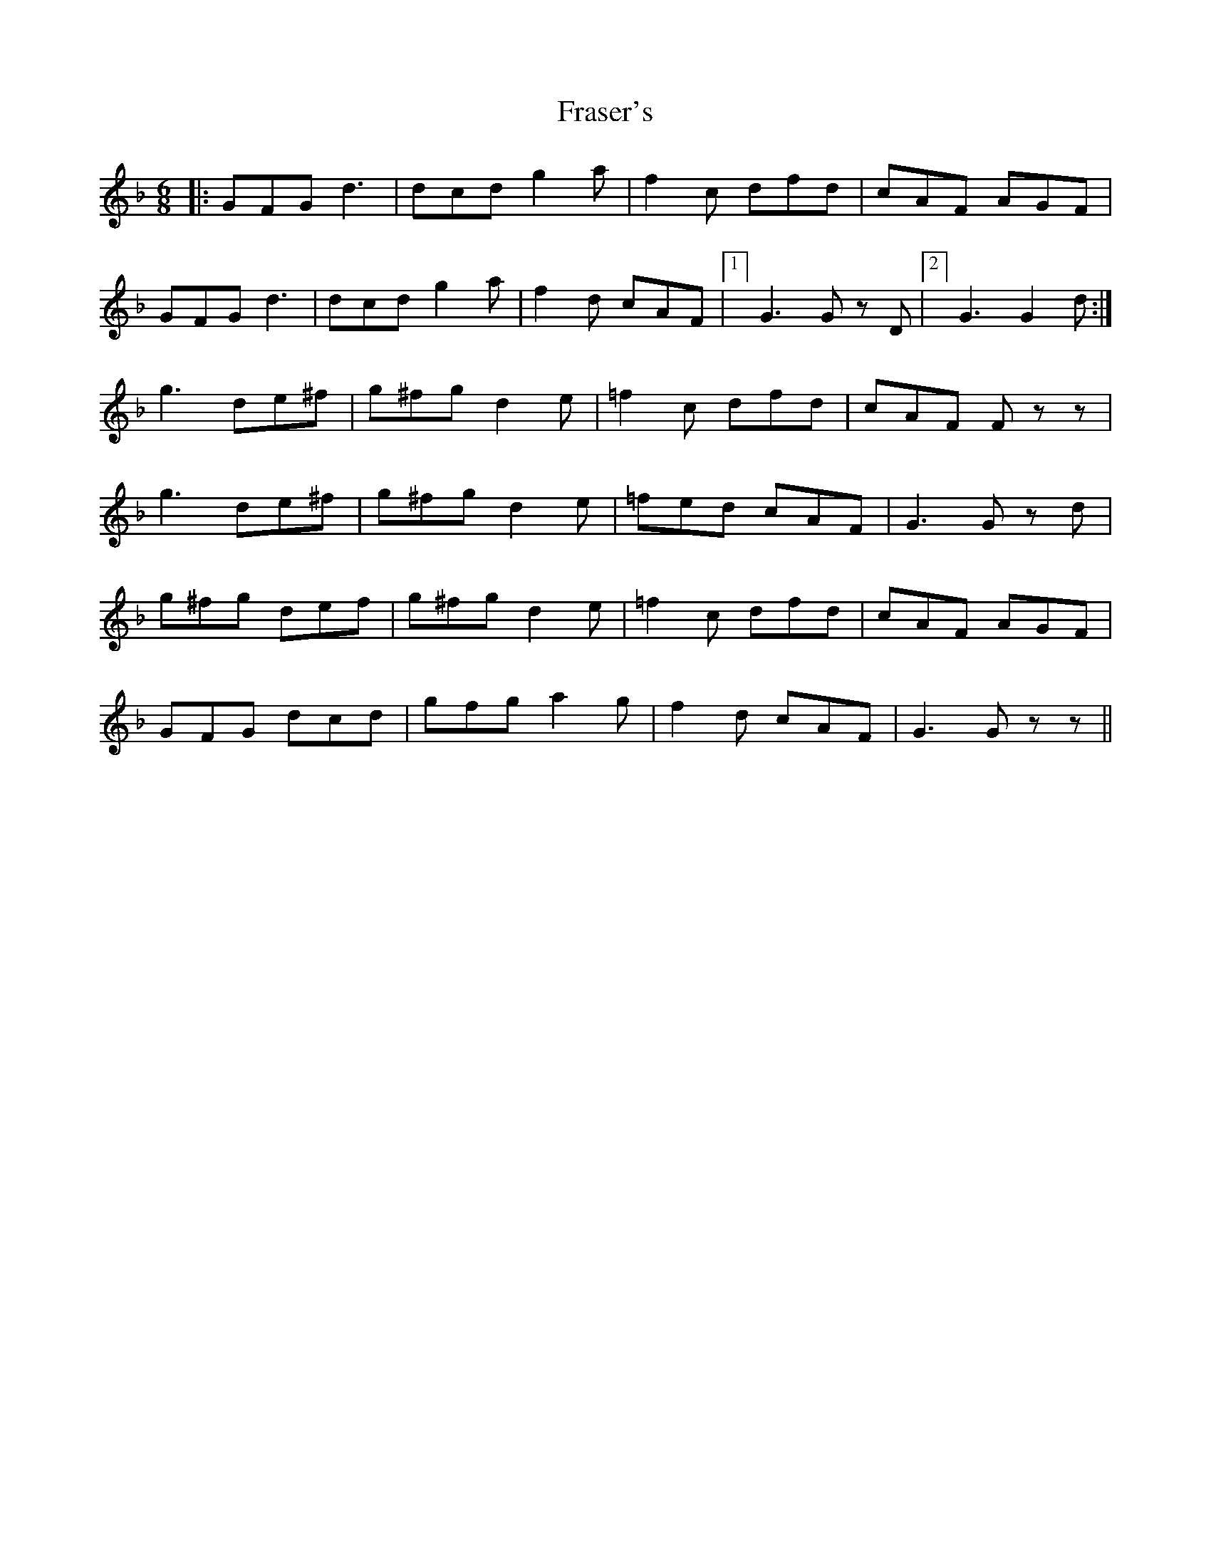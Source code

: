 X: 14042
T: Fraser's
R: jig
M: 6/8
K: Gdorian
|:GFG d3|dcd g2a|f2c dfd|cAF AGF|
GFG d3|dcd g2a|f2d cAF|1 ]G3 Gz D|2 ]G3 G2 d:|
g3 de^f|g^fg d2e|=f2c dfd|cAF Fzz|
g3 de^f|g^fg d2e|=fed cAF|G3 Gz d|
g^fg def|g^fg d2e|=f2c dfd|cAF AGF|
GFG dcd|gfg a2g|f2d cAF|G3 Gzz||

